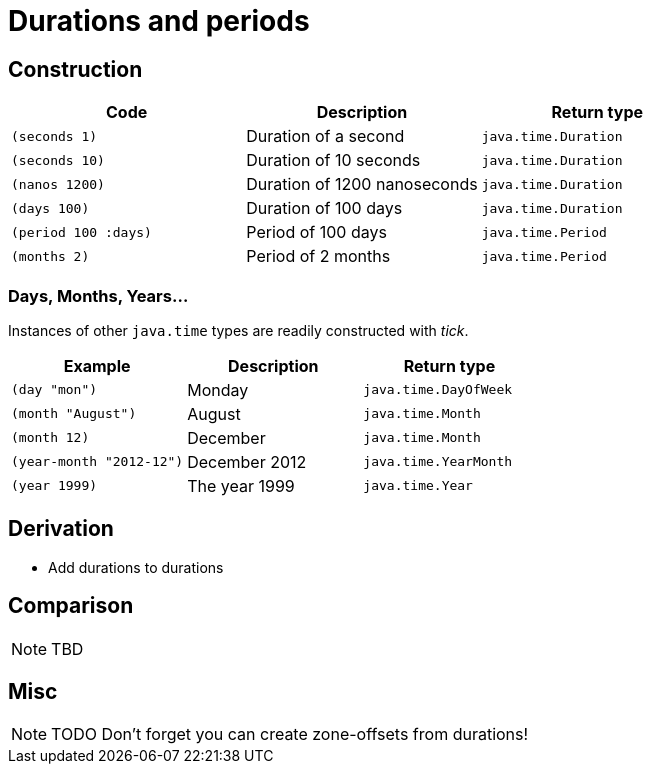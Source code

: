 = Durations and periods

== Construction

[%header,cols="l,a,l"]
|===
|Code|Description|Return type
|(seconds 1)|Duration of a second|java.time.Duration
|(seconds 10)|Duration of 10 seconds|java.time.Duration
|(nanos 1200)|Duration of 1200 nanoseconds|java.time.Duration
|(days 100)|Duration of 100 days|java.time.Duration
|(period 100 :days)|Period of 100 days|java.time.Period
|(months 2)|Period of 2 months|java.time.Period
|===

=== Days, Months, Years…

Instances of other `java.time` types are readily constructed with _tick_.

[%header,cols="l,a,l"]
|===
|Example|Description|Return type
|(day "mon")|Monday|java.time.DayOfWeek
|(month "August")|August|java.time.Month
|(month 12)|December|java.time.Month
|(year-month "2012-12")|December 2012|java.time.YearMonth
|(year 1999)|The year 1999|java.time.Year
|===

== Derivation

* Add durations to durations

== Comparison

NOTE: TBD

== Misc

NOTE: TODO Don't forget you can create zone-offsets from durations!
